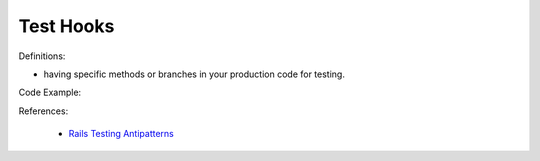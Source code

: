 Test Hooks
^^^^^
Definitions:

* having specific methods or branches in your production code for testing.


Code Example::

References:

 * `Rails Testing Antipatterns <https://thoughtbot.com/upcase/videos/testing-antipatterns>`_

